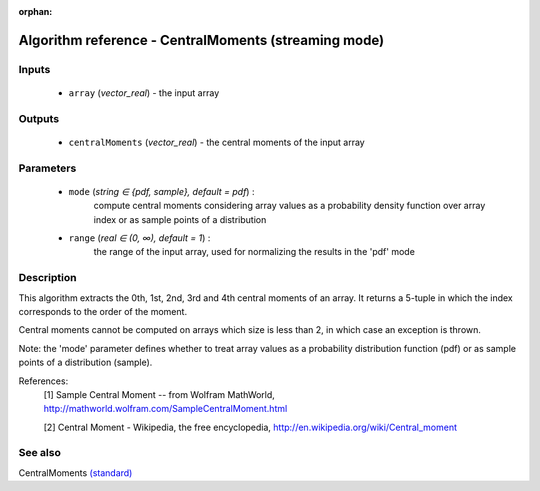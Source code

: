 :orphan:

Algorithm reference - CentralMoments (streaming mode)
=====================================================

Inputs
------

 - ``array`` (*vector_real*) - the input array

Outputs
-------

 - ``centralMoments`` (*vector_real*) - the central moments of the input array

Parameters
----------

 - ``mode`` (*string ∈ {pdf, sample}, default = pdf*) :
     compute central moments considering array values as a probability density function over array index or as sample points of a distribution
 - ``range`` (*real ∈ (0, ∞), default = 1*) :
     the range of the input array, used for normalizing the results in the 'pdf' mode

Description
-----------

This algorithm extracts the 0th, 1st, 2nd, 3rd and 4th central moments of an array. It returns a 5-tuple in which the index corresponds to the order of the moment.

Central moments cannot be computed on arrays which size is less than 2, in which case an exception is thrown.

Note: the 'mode' parameter defines whether to treat array values as a probability distribution function (pdf) or as sample points of a distribution (sample).


References:
  [1] Sample Central Moment -- from Wolfram MathWorld,
  http://mathworld.wolfram.com/SampleCentralMoment.html

  [2] Central Moment - Wikipedia, the free encyclopedia,
  http://en.wikipedia.org/wiki/Central_moment


See also
--------

CentralMoments `(standard) <std_CentralMoments.html>`__